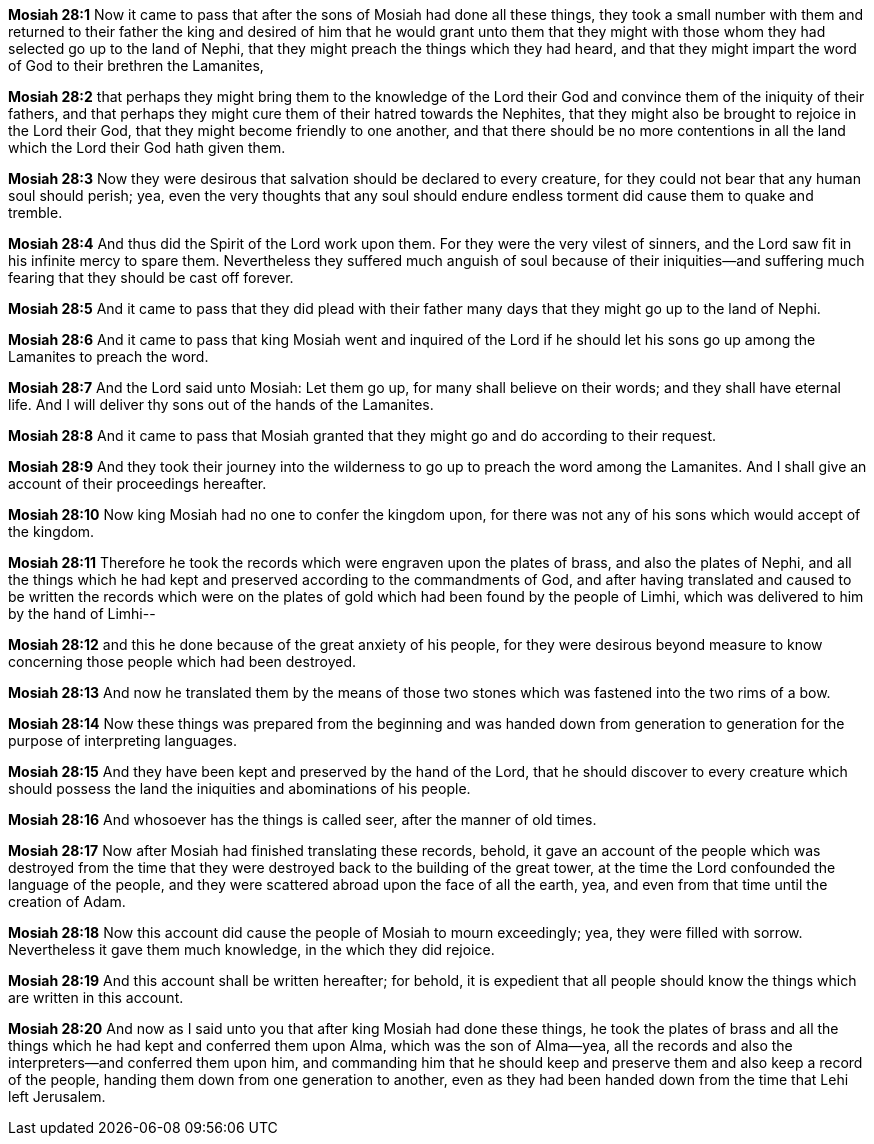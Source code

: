 *Mosiah 28:1* Now it came to pass that after the sons of Mosiah had done all these things, they took a small number with them and returned to their father the king and desired of him that he would grant unto them that they might with those whom they had selected go up to the land of Nephi, that they might preach the things which they had heard, and that they might impart the word of God to their brethren the Lamanites,

*Mosiah 28:2* that perhaps they might bring them to the knowledge of the Lord their God and convince them of the iniquity of their fathers, and that perhaps they might cure them of their hatred towards the Nephites, that they might also be brought to rejoice in the Lord their God, that they might become friendly to one another, and that there should be no more contentions in all the land which the Lord their God hath given them.

*Mosiah 28:3* Now they were desirous that salvation should be declared to every creature, for they could not bear that any human soul should perish; yea, even the very thoughts that any soul should endure endless torment did cause them to quake and tremble.

*Mosiah 28:4* And thus did the Spirit of the Lord work upon them. For they were the very vilest of sinners, and the Lord saw fit in his infinite mercy to spare them. Nevertheless they suffered much anguish of soul because of their iniquities--and suffering much fearing that they should be cast off forever.

*Mosiah 28:5* And it came to pass that they did plead with their father many days that they might go up to the land of Nephi.

*Mosiah 28:6* And it came to pass that king Mosiah went and inquired of the Lord if he should let his sons go up among the Lamanites to preach the word.

*Mosiah 28:7* And the Lord said unto Mosiah: Let them go up, for many shall believe on their words; and they shall have eternal life. And I will deliver thy sons out of the hands of the Lamanites.

*Mosiah 28:8* And it came to pass that Mosiah granted that they might go and do according to their request.

*Mosiah 28:9* And they took their journey into the wilderness to go up to preach the word among the Lamanites. And I shall give an account of their proceedings hereafter.

*Mosiah 28:10* Now king Mosiah had no one to confer the kingdom upon, for there was not any of his sons which would accept of the kingdom.

*Mosiah 28:11* Therefore he took the records which were engraven upon the plates of brass, and also the plates of Nephi, and all the things which he had kept and preserved according to the commandments of God, and after having translated and caused to be written the records which were on the plates of gold which had been found by the people of Limhi, which was delivered to him by the hand of Limhi--

*Mosiah 28:12* and this he done because of the great anxiety of his people, for they were desirous beyond measure to know concerning those people which had been destroyed.

*Mosiah 28:13* And now he translated them by the means of those two stones which was fastened into the two rims of a bow.

*Mosiah 28:14* Now these things was prepared from the beginning and was handed down from generation to generation for the purpose of interpreting languages.

*Mosiah 28:15* And they have been kept and preserved by the hand of the Lord, that he should discover to every creature which should possess the land the iniquities and abominations of his people.

*Mosiah 28:16* And whosoever has the things is called seer, after the manner of old times.

*Mosiah 28:17* Now after Mosiah had finished translating these records, behold, it gave an account of the people which was destroyed from the time that they were destroyed back to the building of the great tower, at the time the Lord confounded the language of the people, and they were scattered abroad upon the face of all the earth, yea, and even from that time until the creation of Adam.

*Mosiah 28:18* Now this account did cause the people of Mosiah to mourn exceedingly; yea, they were filled with sorrow. Nevertheless it gave them much knowledge, in the which they did rejoice.

*Mosiah 28:19* And this account shall be written hereafter; for behold, it is expedient that all people should know the things which are written in this account.

*Mosiah 28:20* And now as I said unto you that after king Mosiah had done these things, he took the plates of brass and all the things which he had kept and conferred them upon Alma, which was the son of Alma--yea, all the records and also the interpreters--and conferred them upon him, and commanding him that he should keep and preserve them and also keep a record of the people, handing them down from one generation to another, even as they had been handed down from the time that Lehi left Jerusalem.

